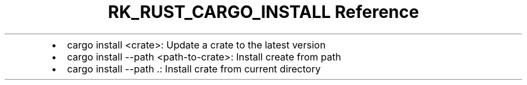 .\" Automatically generated by Pandoc 3.6.3
.\"
.TH "RK_RUST_CARGO_INSTALL Reference" "" "" ""
.IP \[bu] 2
\f[CR]cargo install <crate>\f[R]: Update a crate to the latest version
.IP \[bu] 2
\f[CR]cargo install \-\-path <path\-to\-crate>\f[R]: Install create from
path
.IP \[bu] 2
\f[CR]cargo install \-\-path .\f[R]: Install crate from current
directory

